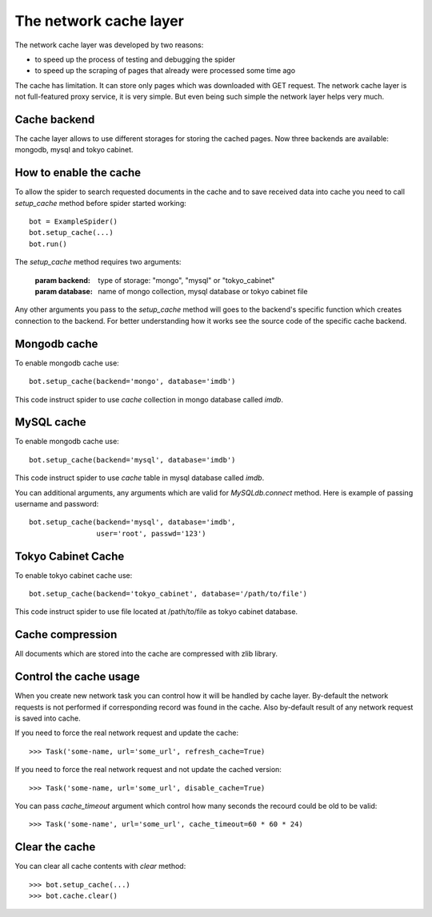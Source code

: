 .. _spider_cache:

=======================
The network cache layer
=======================

The network cache layer was developed by two reasons:

* to speed up the process of testing and debugging the spider
* to speed up the scraping of pages that already were processed some time ago

The cache has limitation. It can store only pages which was downloaded with GET request.
The network cache layer is not full-featured proxy service, it is very simple. But even being
such simple the network layer helps very much.

Cache backend
=============

The cache layer allows to use different storages for storing the cached pages. Now three backends are available: mongodb, mysql and tokyo cabinet.

How to enable the cache
=======================

To allow the spider to search requested documents in the cache and to save received data into cache you need to call `setup_cache` method before spider started working::

    bot = ExampleSpider()
    bot.setup_cache(...)
    bot.run()

The `setup_cache` method requires two arguments:

    :param backend: type of storage: "mongo", "mysql" or "tokyo_cabinet"
    :param database: name of mongo collection, mysql database or tokyo cabinet file

Any other arguments you pass to the `setup_cache` method will goes to the backend's specific
function which creates connection to the backend. For better understanding how it works see
the source code of the specific cache backend.

Mongodb cache
=============

To enable mongodb cache use::

    bot.setup_cache(backend='mongo', database='imdb')

This code instruct spider to use `cache` collection in mongo database called `imdb`.

MySQL cache
===========

To enable mongodb cache use::

    bot.setup_cache(backend='mysql', database='imdb')

This code instruct spider to use `cache` table in mysql database called `imdb`.

You can additional arguments, any arguments which are valid for `MySQLdb.connect` method. Here
is example of passing username and password::

    bot.setup_cache(backend='mysql', database='imdb',
                    user='root', passwd='123')

Tokyo Cabinet Cache
===================

To enable tokyo cabinet cache use::

    bot.setup_cache(backend='tokyo_cabinet', database='/path/to/file')

This code instruct spider to use file located at /path/to/file as tokyo cabinet database.

Cache compression
=================

All documents which are stored into the cache are compressed with zlib library.

Control the cache usage
=======================

When you create new network task you can control how it will be handled by cache layer. By-default
the network requests is not performed if corresponding record was found in the cache. Also by-default result of any network request is saved into cache.

If you need to force the real network request and update the cache::

    >>> Task('some-name, url='some_url', refresh_cache=True)

If you need to force the real network request and not update the cached version::

    >>> Task('some-name, url='some_url', disable_cache=True)

You can pass `cache_timeout` argument which control how many seconds the recourd could be
old to be valid::

    >>> Task('some-name', url='some_url', cache_timeout=60 * 60 * 24)

Clear the cache
===============

You can clear all cache contents with `clear` method::

    >>> bot.setup_cache(...)
    >>> bot.cache.clear()

